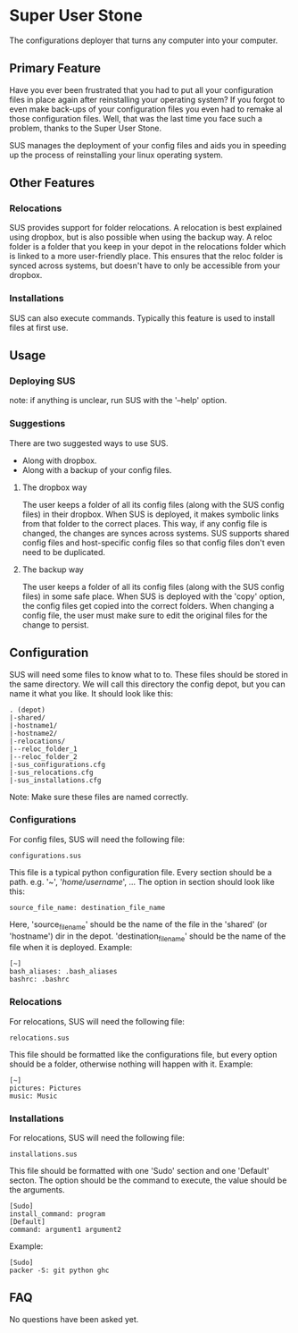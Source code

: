* Super User Stone
The configurations deployer that turns any computer into your computer.

** Primary Feature
Have you ever been frustrated that you had to put all your configuration files in place again after reinstalling your operating system?
If you forgot to even make back-ups of your configuration files you even had to remake al those configuration files.
Well, that was the last time you face such a problem, thanks to the Super User Stone.

SUS manages the deployment of your config files and aids you in speeding up the process of reinstalling your linux operating system.
** Other Features
*** Relocations
    SUS provides support for folder relocations.
    A relocation is best explained using dropbox, but is also possible when using the backup way.
    A reloc folder is a folder that you keep in your depot in the relocations folder which is linked to a more user-friendly place.
    This ensures that the reloc folder is synced across systems, but doesn't have to only be accessible from your dropbox.
*** Installations
    SUS can also execute commands.
    Typically this feature is used to install files at first use.
** Usage
*** Deploying SUS
    note: if anything is unclear, run SUS with the '--help' option.
*** Suggestions
There are two suggested ways to use SUS.
 - Along with dropbox.
 - Along with a backup of your config files.
**** The dropbox way
     The user keeps a folder of all its config files (along with the SUS config files) in their dropbox.
     When SUS is deployed, it makes symbolic links from that folder to the correct places.
     This way, if any config file is changed, the changes are synces across systems.
     SUS supports shared config files and host-specific config files so that config files don't even need to be duplicated.
**** The backup way
     The user keeps a folder of all its config files (along with the SUS config files) in some safe place.
     When SUS is deployed with the 'copy' option, the config files get copied into the correct folders.
     When changing a config file, the user must make sure to edit the original files for the change to persist.
** Configuration
   SUS will need some files to know what to to.
   These files should be stored in the same directory.
   We will call this directory the config depot, but you can name it what you like.
   It should look like this:
   #+BEGIN_EXAMPLE
   . (depot)
   |-shared/
   |-hostname1/
   |-hostname2/
   |-relocations/
   |--reloc_folder_1
   |--reloc_folder_2
   |-sus_configurations.cfg
   |-sus_relocations.cfg
   |-sus_installations.cfg
   #+END_EXAMPLE
   Note: Make sure these files are named correctly.
*** Configurations
    For config files, SUS will need the following file:
    #+BEGIN_EXAMPLE
    configurations.sus
    #+END_EXAMPLE
    This file is a typical python configuration file.
    Every section should be a path. e.g. '~', '/home/username/', ...
    The option in section should look like this: 
    #+BEGIN_EXAMPLE
    source_file_name: destination_file_name
    #+END_EXAMPLE
    Here, 'source_file_name' should be the name of the file in the 'shared' (or 'hostname') dir in the depot.
    'destination_file_name' should be the name of the file when it is deployed.
    Example:
    #+BEGIN_EXAMPLE
    [~]
    bash_aliases: .bash_aliases
    bashrc: .bashrc
    #+END_EXAMPLE
*** Relocations
    For relocations, SUS will need the following file:
    #+BEGIN_EXAMPLE
    relocations.sus
    #+END_EXAMPLE
    This file should be formatted like the configurations file, but every option should be a folder, otherwise nothing will happen with it.
    Example:
    #+BEGIN_EXAMPLE                                                                                                                                                           
    [~]
    pictures: Pictures
    music: Music
    #+END_EXAMPLE
*** Installations
    For relocations, SUS will need the following file:
    #+BEGIN_EXAMPLE
    installations.sus
    #+END_EXAMPLE
    This file should be formatted with one 'Sudo' section and one 'Default' secton.
    The option should be the command to execute, the value should be the arguments.
    #+BEGIN_EXAMPLE
    [Sudo]
    install_command: program
    [Default]
    command: argument1 argument2
    #+END_EXAMPLE
    Example:
    #+BEGIN_EXAMPLE                                                                                                                                                           
    [Sudo]
    packer -S: git python ghc
    #+END_EXAMPLE
** FAQ
   No questions have been asked yet.
